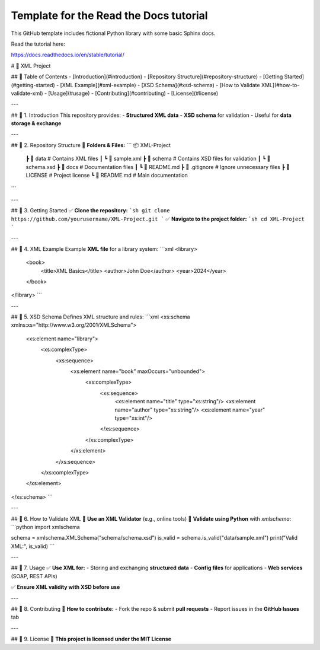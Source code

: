Template for the Read the Docs tutorial
=======================================

This GitHub template includes fictional Python library
with some basic Sphinx docs.

Read the tutorial here:

https://docs.readthedocs.io/en/stable/tutorial/

# 📄 XML Project

## 📑 Table of Contents
- [Introduction](#introduction)
- [Repository Structure](#repository-structure)
- [Getting Started](#getting-started)
- [XML Example](#xml-example)
- [XSD Schema](#xsd-schema)
- [How to Validate XML](#how-to-validate-xml)
- [Usage](#usage)
- [Contributing](#contributing)
- [License](#license)

---

## 📌 1. Introduction
This repository provides:
- **Structured XML data**
- **XSD schema** for validation
- Useful for **data storage & exchange**

---

## 📌 2. Repository Structure
📁 **Folders & Files:**
```
📦 XML-Project
 ┣ 📂 data         # Contains XML files
 ┃ ┗ 📜 sample.xml
 ┣ 📂 schema       # Contains XSD files for validation
 ┃ ┗ 📜 schema.xsd
 ┣ 📂 docs         # Documentation files
 ┃ ┗ 📜 README.md
 ┣ 📜 .gitignore   # Ignore unnecessary files
 ┣ 📜 LICENSE      # Project license
 ┗ 📜 README.md    # Main documentation
```

---

## 📌 3. Getting Started
✅ **Clone the repository:**  
```sh
git clone https://github.com/yourusername/XML-Project.git
```
✅ **Navigate to the project folder:**  
```sh
cd XML-Project
```

---

## 📌 4. XML Example
Example **XML file** for a library system:
```xml
<library>
    <book>
        <title>XML Basics</title>
        <author>John Doe</author>
        <year>2024</year>
    </book>
</library>
```

---

## 📌 5. XSD Schema
Defines XML structure and rules:
```xml
<xs:schema xmlns:xs="http://www.w3.org/2001/XMLSchema">
    <xs:element name="library">
        <xs:complexType>
            <xs:sequence>
                <xs:element name="book" maxOccurs="unbounded">
                    <xs:complexType>
                        <xs:sequence>
                            <xs:element name="title" type="xs:string"/>
                            <xs:element name="author" type="xs:string"/>
                            <xs:element name="year" type="xs:int"/>
                        </xs:sequence>
                    </xs:complexType>
                </xs:element>
            </xs:sequence>
        </xs:complexType>
    </xs:element>
</xs:schema>
```

---

## 📌 6. How to Validate XML
🔹 **Use an XML Validator** (e.g., online tools)  
🔹 **Validate using Python** with `xmlschema`:
```python
import xmlschema

schema = xmlschema.XMLSchema("schema/schema.xsd")
is_valid = schema.is_valid("data/sample.xml")
print("Valid XML:", is_valid)
```

---

## 📌 7. Usage
✅ **Use XML for:**
- Storing and exchanging **structured data**
- **Config files** for applications
- **Web services** (SOAP, REST APIs)

✅ **Ensure XML validity with XSD before use**

---

## 📌 8. Contributing
📢 **How to contribute:**
- Fork the repo & submit **pull requests**
- Report issues in the **GitHub Issues** tab

---

## 📌 9. License
📜 **This project is licensed under the MIT License**

